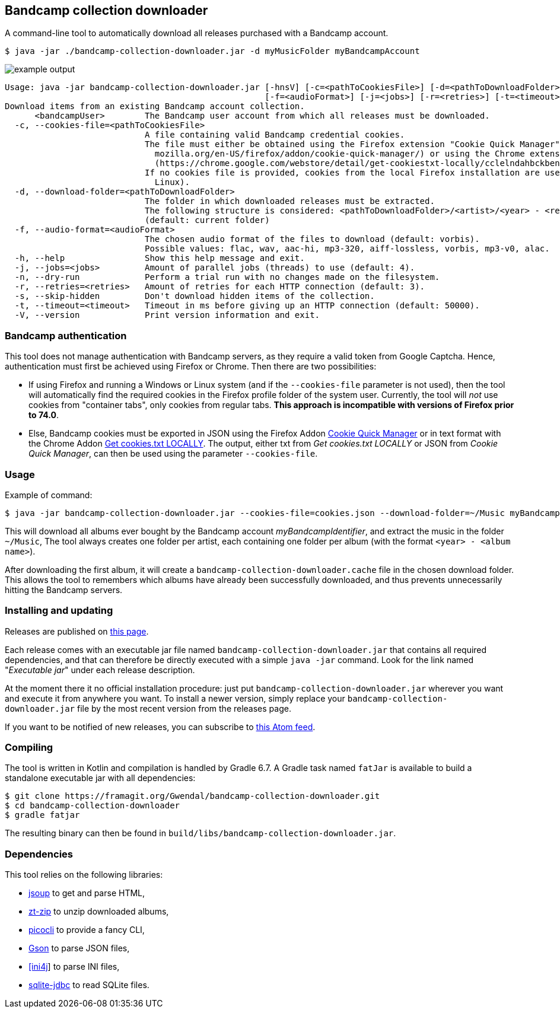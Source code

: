 == Bandcamp collection downloader

A command-line tool to automatically download all releases purchased with a Bandcamp account.

```
$ java -jar ./bandcamp-collection-downloader.jar -d myMusicFolder myBandcampAccount
```

image::img/example-output.gif[]

....
Usage: java -jar bandcamp-collection-downloader.jar [-hnsV] [-c=<pathToCookiesFile>] [-d=<pathToDownloadFolder>]
                                                    [-f=<audioFormat>] [-j=<jobs>] [-r=<retries>] [-t=<timeout>] <bandcampUser>
Download items from an existing Bandcamp account collection.
      <bandcampUser>        The Bandcamp user account from which all releases must be downloaded.
  -c, --cookies-file=<pathToCookiesFile>
                            A file containing valid Bandcamp credential cookies.
                            The file must either be obtained using the Firefox extension "Cookie Quick Manager" (https://addons.
                              mozilla.org/en-US/firefox/addon/cookie-quick-manager/) or using the Chrome extension "Get cookies.txt LOCALLY"
                              (https://chrome.google.com/webstore/detail/get-cookiestxt-locally/cclelndahbckbenkjhflpdbgdldlbecc).
                            If no cookies file is provided, cookies from the local Firefox installation are used (Windows and
                              Linux).
  -d, --download-folder=<pathToDownloadFolder>
                            The folder in which downloaded releases must be extracted.
                            The following structure is considered: <pathToDownloadFolder>/<artist>/<year> - <release>.
                            (default: current folder)
  -f, --audio-format=<audioFormat>
                            The chosen audio format of the files to download (default: vorbis).
                            Possible values: flac, wav, aac-hi, mp3-320, aiff-lossless, vorbis, mp3-v0, alac.
  -h, --help                Show this help message and exit.
  -j, --jobs=<jobs>         Amount of parallel jobs (threads) to use (default: 4).
  -n, --dry-run             Perform a trial run with no changes made on the filesystem.
  -r, --retries=<retries>   Amount of retries for each HTTP connection (default: 3).
  -s, --skip-hidden         Don't download hidden items of the collection.
  -t, --timeout=<timeout>   Timeout in ms before giving up an HTTP connection (default: 50000).
  -V, --version             Print version information and exit.
....

=== Bandcamp authentication

This tool does not manage authentication with Bandcamp servers, as they require a valid token from Google Captcha. 
Hence, authentication must first be achieved using Firefox or Chrome. 
Then there are two possibilities:

- If using Firefox and running a Windows or Linux system (and if the `--cookies-file` parameter is not used), then the tool will automatically find the required cookies in the Firefox profile folder of the system user. 
Currently, the tool will _not_ use cookies from "container tabs", only cookies from regular tabs.
*This approach is incompatible with versions of Firefox prior to 74.0*.
- Else, Bandcamp cookies must be exported in JSON using the Firefox Addon https://addons.mozilla.org/en-US/firefox/addon/cookie-quick-manager/[Cookie Quick Manager] or in text format with the Chrome Addon https://chrome.google.com/webstore/detail/get-cookiestxt-locally/cclelndahbckbenkjhflpdbgdldlbecc[Get cookies.txt LOCALLY].
The output, either txt from _Get cookies.txt LOCALLY_ or JSON from _Cookie Quick Manager_, can then be used using the parameter `--cookies-file`.

=== Usage

Example of command:

[source,dtd]
----
$ java -jar bandcamp-collection-downloader.jar --cookies-file=cookies.json --download-folder=~/Music myBandcampIdentifier
----

This will download all albums ever bought by the Bandcamp account _myBandcampIdentifier_, and extract the music in the folder `~/Music`, The tool always creates one folder per artist, each containing one folder per album (with the format `<year> - <album name>`).

After downloading the first album, it will create a `bandcamp-collection-downloader.cache` file in the chosen download folder. This allows the tool to remembers which albums have already been successfully downloaded, and thus prevents unnecessarily hitting the Bandcamp servers.

=== Installing and updating

Releases are published on link:https://framagit.org/Ezwen/bandcamp-collection-downloader/-/releases[this page].

Each release comes with an executable jar file named `bandcamp-collection-downloader.jar` that contains all required dependencies, and that can therefore be directly executed with a simple `java -jar` command.
Look for the link named "_Executable jar_" under each release description.

At the moment there it no official installation procedure: just put `bandcamp-collection-downloader.jar` wherever you want and execute it from anywhere you want.
To install a newer version, simply replace your `bandcamp-collection-downloader.jar` file by the most recent version from the releases page.

If you want to be notified of new releases, you can subscribe to link:https://framagit.org/Ezwen/bandcamp-collection-downloader/-/tags?format=atom[this Atom feed].


=== Compiling

The tool is written in Kotlin and compilation is handled by Gradle 6.7.
A Gradle task named `fatJar` is available to build a standalone executable jar with all dependencies:

....
$ git clone https://framagit.org/Gwendal/bandcamp-collection-downloader.git
$ cd bandcamp-collection-downloader
$ gradle fatjar
....

The resulting binary can then be found in `build/libs/bandcamp-collection-downloader.jar`.

=== Dependencies

This tool relies on the following libraries:

- https://jsoup.org/[jsoup] to get and parse HTML,
- https://github.com/zeroturnaround/zt-zip[zt-zip] to unzip downloaded albums,
- https://picocli.info/[picocli] to provide a fancy CLI,
- https://github.com/google/gson[Gson] to parse JSON files,
- http://ini4j.sourceforge.net/[[ini4j]] to parse INI files,
- https://github.com/xerial/sqlite-jdbc[sqlite-jdbc] to read SQLite files.
